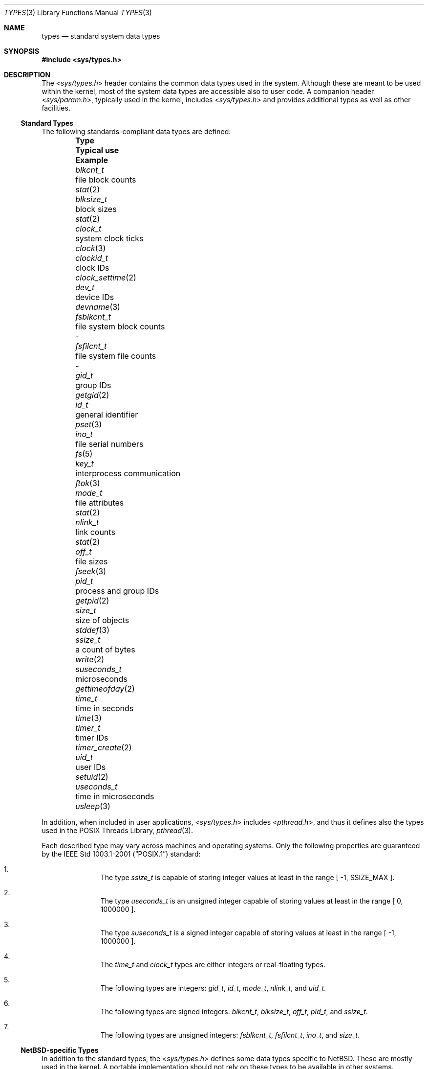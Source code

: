 .\"	$NetBSD: types.3,v 1.2 2010/04/22 06:49:56 jruoho Exp $
.\"
.\" Copyright (c) 2010 The NetBSD Foundation, Inc.
.\" All rights reserved.
.\"
.\" This code is derived from software contributed to The NetBSD Foundation
.\" by Jukka Ruohonen.
.\"
.\" Redistribution and use in source and binary forms, with or without
.\" modification, are permitted provided that the following conditions
.\" are met:
.\" 1. Redistributions of source code must retain the above copyright
.\"    notice, this list of conditions and the following disclaimer.
.\" 2. Redistributions in binary form must reproduce the above copyright
.\"    notice, this list of conditions and the following disclaimer in the
.\"    documentation and/or other materials provided with the distribution.
.\"
.\" THIS SOFTWARE IS PROVIDED BY THE NETBSD FOUNDATION, INC. AND CONTRIBUTORS
.\" ``AS IS'' AND ANY EXPRESS OR IMPLIED WARRANTIES, INCLUDING, BUT NOT LIMITED
.\" TO, THE IMPLIED WARRANTIES OF MERCHANTABILITY AND FITNESS FOR A PARTICULAR
.\" PURPOSE ARE DISCLAIMED.  IN NO EVENT SHALL THE FOUNDATION OR CONTRIBUTORS
.\" BE LIABLE FOR ANY DIRECT, INDIRECT, INCIDENTAL, SPECIAL, EXEMPLARY, OR
.\" CONSEQUENTIAL DAMAGES (INCLUDING, BUT NOT LIMITED TO, PROCUREMENT OF
.\" SUBSTITUTE GOODS OR SERVICES; LOSS OF USE, DATA, OR PROFITS; OR BUSINESS
.\" INTERRUPTION) HOWEVER CAUSED AND ON ANY THEORY OF LIABILITY, WHETHER IN
.\" CONTRACT, STRICT LIABILITY, OR TORT (INCLUDING NEGLIGENCE OR OTHERWISE)
.\" ARISING IN ANY WAY OUT OF THE USE OF THIS SOFTWARE, EVEN IF ADVISED OF THE
.\" POSSIBILITY OF SUCH DAMAGE.
.\"
.\" Copyright (c) 1980, 1991, 1993
.\"	The Regents of the University of California.  All rights reserved.
.\"
.\" Redistribution and use in source and binary forms, with or without
.\" modification, are permitted provided that the following conditions
.\" are met:
.\" 1. Redistributions of source code must retain the above copyright
.\"    notice, this list of conditions and the following disclaimer.
.\" 2. Redistributions in binary form must reproduce the above copyright
.\"    notice, this list of conditions and the following disclaimer in the
.\"    documentation and/or other materials provided with the distribution.
.\" 3. Neither the name of the University nor the names of its contributors
.\"    may be used to endorse or promote products derived from this software
.\"    without specific prior written permission.
.\"
.\" THIS SOFTWARE IS PROVIDED BY THE REGENTS AND CONTRIBUTORS ``AS IS'' AND
.\" ANY EXPRESS OR IMPLIED WARRANTIES, INCLUDING, BUT NOT LIMITED TO, THE
.\" IMPLIED WARRANTIES OF MERCHANTABILITY AND FITNESS FOR A PARTICULAR PURPOSE
.\" ARE DISCLAIMED.  IN NO EVENT SHALL THE REGENTS OR CONTRIBUTORS BE LIABLE
.\" FOR ANY DIRECT, INDIRECT, INCIDENTAL, SPECIAL, EXEMPLARY, OR CONSEQUENTIAL
.\" DAMAGES (INCLUDING, BUT NOT LIMITED TO, PROCUREMENT OF SUBSTITUTE GOODS
.\" OR SERVICES; LOSS OF USE, DATA, OR PROFITS; OR BUSINESS INTERRUPTION)
.\" HOWEVER CAUSED AND ON ANY THEORY OF LIABILITY, WHETHER IN CONTRACT, STRICT
.\" LIABILITY, OR TORT (INCLUDING NEGLIGENCE OR OTHERWISE) ARISING IN ANY WAY
.\" OUT OF THE USE OF THIS SOFTWARE, EVEN IF ADVISED OF THE POSSIBILITY OF
.\" SUCH DAMAGE.
.\"
.\"     @(#)types.5	8.1 (Berkeley) 6/5/93
.\"
.Dd March 22, 2010
.Dt TYPES 3
.Os
.Sh NAME
.Nm types
.Nd standard system data types
.Sh SYNOPSIS
.In sys/types.h
.Sh DESCRIPTION
The
.In sys/types.h
header contains the common data types used in the system.
Although these are meant to be used within the kernel,
most of the system data types are accessible also to user code.
A companion header
.In sys/param.h ,
typically used in the kernel,
includes
.In sys/types.h
and provides additional types as well as other facilities.
.Ss Standard Types
The following standards-compliant data types are defined:
.Pp
.Bl -column -offset indent \
"suseconds_t " "file system block counts " "clock_settime(3) "
.It Sy Type Ta Sy Typical use Ta Sy Example
.It Va blkcnt_t Ta file block counts Ta Xr stat 2
.It Va blksize_t Ta block sizes Ta Xr stat 2
.It Va clock_t Ta system clock ticks Ta Xr clock 3
.It Va clockid_t Ta clock IDs Ta Xr clock_settime 2
.It Va dev_t Ta device IDs Ta Xr devname 3
.It Va fsblkcnt_t Ta file system block counts Ta -
.It Va fsfilcnt_t Ta file system file counts Ta -
.It Va gid_t Ta group IDs Ta Xr getgid 2
.It Va id_t Ta general identifier Ta Xr pset 3
.It Va ino_t Ta file serial numbers Ta Xr fs 5
.It Va key_t Ta interprocess communication Ta Xr ftok 3
.It Va mode_t Ta file attributes Ta Xr stat 2
.It Va nlink_t Ta link counts Ta Xr stat 2
.It Va off_t Ta file sizes Ta Xr fseek 3
.It Va pid_t Ta process and group IDs Ta Xr getpid 2
.It Va size_t Ta size of objects Ta Xr stddef 3
.It Va ssize_t Ta a count of bytes Ta Xr write 2
.It Va suseconds_t Ta microseconds Ta Xr gettimeofday 2
.It Va time_t Ta time in seconds Ta Xr time 3
.It Va timer_t Ta timer IDs Ta Xr timer_create 2
.\"
.\" XXX: Following are undefined in NetBSD at the time of writing:
.\"
.\".It Va trace_attr_t Ta trace stream attributes Ta -
.\".It Va trace_event_id_t Ta trace event type Ta -
.\".It Va trace_event_set_t Ta trace event type set Ta -
.\".It Va trace_id_t Ta trace stream ID Ta -
.It Va uid_t Ta user IDs Ta Xr setuid 2
.It Va useconds_t Ta time in microseconds Ta Xr usleep 3
.El
.Pp
In addition, when included in user applications,
.In sys/types.h
includes
.In pthread.h ,
and thus it defines also the types used in the
.Tn POSIX
Threads Library,
.Xr pthread 3 .
.Pp
Each described type may vary across machines and operating systems.
Only the following properties are guaranteed by the
.St -p1003.1-2001
standard:
.Bl -enum -offset indent
.It
The type
.Em ssize_t
is capable of storing integer values at least in the range [ -1,
.Dv SSIZE_MAX
].
.It
The type
.Em useconds_t
is an unsigned integer capable of storing
values at least in the range [ 0, 1000000 ].
.It
The type
.Em suseconds_t
is a signed integer capable of storing
values at least in the range [ -1, 1000000 ].
.It
The
.Em time_t
and
.Em clock_t
types are either integers or real-floating types.
.It
The following types are integers:
.Em gid_t ,
.Em id_t ,
.Em mode_t ,
.Em nlink_t ,
and
.Em uid_t .
.It
The following types are signed integers:
.Em blkcnt_t ,
.Em blksize_t ,
.Em off_t ,
.Em pid_t ,
and
.Em ssize_t .
.It
The following types are unsigned integers:
.Em fsblkcnt_t ,
.Em fsfilcnt_t ,
.Em ino_t ,
and
.Em size_t .
.El
.Ss NetBSD-specific Types
In addition to the standard types, the
.In sys/types.h
defines some data types specific to
.Nx .
These are mostly used in the kernel.
A portable implementation should not rely
on these types to be available in other systems.
Examples include:
.Bl -column -offset indent \
"suseconds_t " "file system block counts " "clock_settime(3) "
.It Sy Type Ta Sy Typical use Ta Sy Example
.It Va cpuid_t Ta CPU ID Ta Xr cpuset 3
.It Va daddr_t Ta disk address Ta Xr buffercache 9
.It Va devmajor_t Ta major device number Ta Xr getdevmajor 3
.It Va lwp_t Ta typedef of Va struct lwp Ta Xr kthread 9
.It Va u_quad_t Ta synonym for Va uint64_t Ta Xr strtouq 3
.El
.Pp
It can be noted that the standard
.Dq C99 types
described in
.Xr stdint 3
are preferred to the older fixed size integer types prefixed with an
.Dq u_
(in another words,
.Va uint32_t
should be used instead of
.Va u_int32_t ) .
.Sh SEE ALSO
.Xr stdbool 3 ,
.Xr stddef 3 ,
.Xr stdint 3 ,
.Xr stdlib 3
.Sh STANDARDS
The
.In sys/types.h
header conforms to
.St -p1003.1-2001
with respect to the described standard types.
.Sh HISTORY
The
.In sys/types.h
header first appeared in
.At v7 .
In the current form the header appeared in
.Nx 0.9 .
